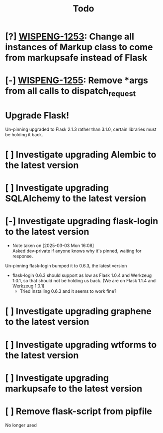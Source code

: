 #+title: Todo
#+description: Things to do for the Flask 3 Project

* [?] [[https://hellowisp.atlassian.net/browse/WISPENG-1253][WISPENG-1253]]: Change all instances of Markup class to come from markupsafe instead of Flask
* [-] [[https://hellowisp.atlassian.net/browse/WISPENG-1255][WISPENG-1255]]: Remove *args from all calls to dispatch_request
:PROPERTIES:
:DESCRIPTION: I'm not going to break this down into subtasks here. It's already in Jira and I'm not a psychopath (/I think/).
:END:

* Upgrade Flask!
Un-pinning upgraded to Flask 2.1.3 rather than 3.1.0, certain libraries must be holding it back.

* [ ] Investigate upgrading Alembic to the latest version
* [ ] Investigate upgrading SQLAlchemy to the latest version
* [-] Investigate upgrading flask-login to the latest version
- Note taken on [2025-03-03 Mon 16:08] \\
  Asked dev-private if anyone knows why it's pinned, waiting for response.
Un-pinning flask-login bumped it to 0.6.3, the latest version

- flask-login 0.6.3 should support as low as Flask 1.0.4 and Werkzeug 1.0.1, so that should not be holding us back.
  (We are on Flask 1.1.4 and Werkzeug 1.0.1)
  - Tried installing 0.6.3 and it seems to work fine?

* [ ] Investigate upgrading graphene to the latest version
* [ ] Investigate upgrading wtforms to the latest version
* [ ] Investigate upgrading markupsafe to the latest version

* [ ] Remove flask-script from pipfile
No longer used
